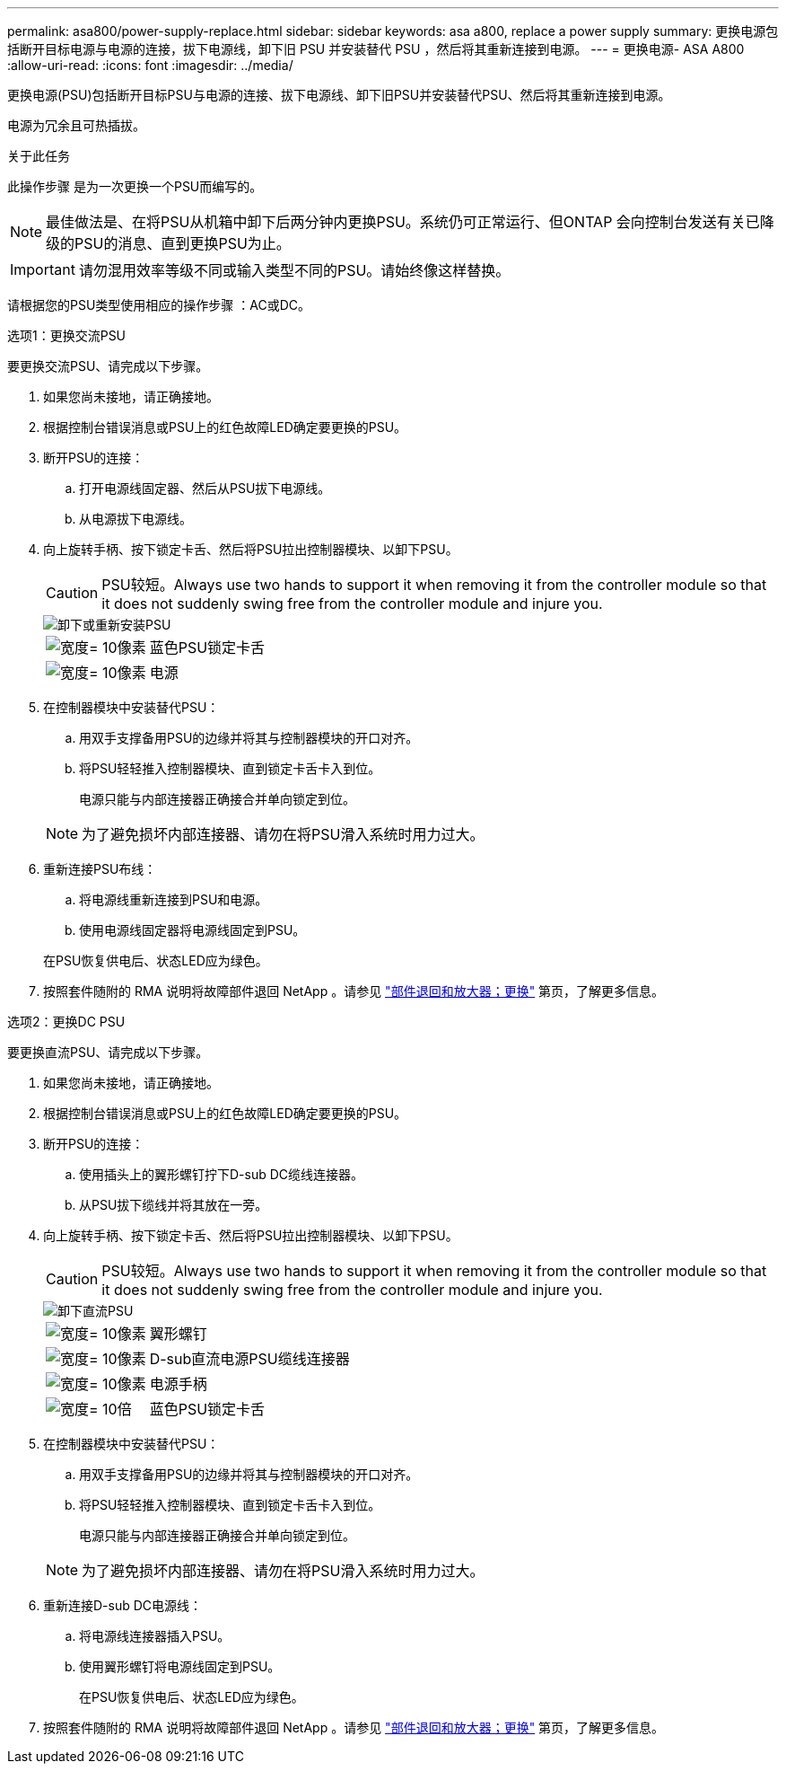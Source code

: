 ---
permalink: asa800/power-supply-replace.html 
sidebar: sidebar 
keywords: asa a800, replace a power supply 
summary: 更换电源包括断开目标电源与电源的连接，拔下电源线，卸下旧 PSU 并安装替代 PSU ，然后将其重新连接到电源。 
---
= 更换电源- ASA A800
:allow-uri-read: 
:icons: font
:imagesdir: ../media/


[role="lead"]
更换电源(PSU)包括断开目标PSU与电源的连接、拔下电源线、卸下旧PSU并安装替代PSU、然后将其重新连接到电源。

电源为冗余且可热插拔。

.关于此任务
此操作步骤 是为一次更换一个PSU而编写的。


NOTE: 最佳做法是、在将PSU从机箱中卸下后两分钟内更换PSU。系统仍可正常运行、但ONTAP 会向控制台发送有关已降级的PSU的消息、直到更换PSU为止。


IMPORTANT: 请勿混用效率等级不同或输入类型不同的PSU。请始终像这样替换。

请根据您的PSU类型使用相应的操作步骤 ：AC或DC。

[role="tabbed-block"]
====
.选项1：更换交流PSU
--
要更换交流PSU、请完成以下步骤。

. 如果您尚未接地，请正确接地。
. 根据控制台错误消息或PSU上的红色故障LED确定要更换的PSU。
. 断开PSU的连接：
+
.. 打开电源线固定器、然后从PSU拔下电源线。
.. 从电源拔下电源线。


. 向上旋转手柄、按下锁定卡舌、然后将PSU拉出控制器模块、以卸下PSU。
+

CAUTION: PSU较短。Always use two hands to support it when removing it from the controller module so that it does not suddenly swing free from the controller module and injure you.

+
image::../media/drw_a800_replace_psu.png[卸下或重新安装PSU]

+
[cols="1,3"]
|===


 a| 
image:../media/legend_icon_01.svg["宽度= 10像素"]
 a| 
蓝色PSU锁定卡舌



 a| 
image:../media/legend_icon_02.svg["宽度= 10像素"]
 a| 
电源

|===
. 在控制器模块中安装替代PSU：
+
.. 用双手支撑备用PSU的边缘并将其与控制器模块的开口对齐。
.. 将PSU轻轻推入控制器模块、直到锁定卡舌卡入到位。
+
电源只能与内部连接器正确接合并单向锁定到位。

+

NOTE: 为了避免损坏内部连接器、请勿在将PSU滑入系统时用力过大。



. 重新连接PSU布线：
+
.. 将电源线重新连接到PSU和电源。
.. 使用电源线固定器将电源线固定到PSU。


+
在PSU恢复供电后、状态LED应为绿色。

. 按照套件随附的 RMA 说明将故障部件退回 NetApp 。请参见 https://mysupport.netapp.com/site/info/rma["部件退回和放大器；更换"^] 第页，了解更多信息。


--
.选项2：更换DC PSU
--
要更换直流PSU、请完成以下步骤。

. 如果您尚未接地，请正确接地。
. 根据控制台错误消息或PSU上的红色故障LED确定要更换的PSU。
. 断开PSU的连接：
+
.. 使用插头上的翼形螺钉拧下D-sub DC缆线连接器。
.. 从PSU拔下缆线并将其放在一旁。


. 向上旋转手柄、按下锁定卡舌、然后将PSU拉出控制器模块、以卸下PSU。
+

CAUTION: PSU较短。Always use two hands to support it when removing it from the controller module so that it does not suddenly swing free from the controller module and injure you.

+
image::../media/drw_dcpsu_remove-replace-generic_IEOPS-788.svg[卸下直流PSU]

+
[cols="1,3"]
|===


 a| 
image:../media/legend_icon_01.svg["宽度= 10像素"]
 a| 
翼形螺钉



 a| 
image:../media/legend_icon_02.svg["宽度= 10像素"]
 a| 
D-sub直流电源PSU缆线连接器



 a| 
image:../media/legend_icon_03.svg["宽度= 10像素"]
 a| 
电源手柄



 a| 
image:../media/legend_icon_04.svg["宽度= 10倍"]
 a| 
蓝色PSU锁定卡舌

|===
. 在控制器模块中安装替代PSU：
+
.. 用双手支撑备用PSU的边缘并将其与控制器模块的开口对齐。
.. 将PSU轻轻推入控制器模块、直到锁定卡舌卡入到位。
+
电源只能与内部连接器正确接合并单向锁定到位。

+

NOTE: 为了避免损坏内部连接器、请勿在将PSU滑入系统时用力过大。



. 重新连接D-sub DC电源线：
+
.. 将电源线连接器插入PSU。
.. 使用翼形螺钉将电源线固定到PSU。
+
在PSU恢复供电后、状态LED应为绿色。



. 按照套件随附的 RMA 说明将故障部件退回 NetApp 。请参见 https://mysupport.netapp.com/site/info/rma["部件退回和放大器；更换"^] 第页，了解更多信息。


--
====